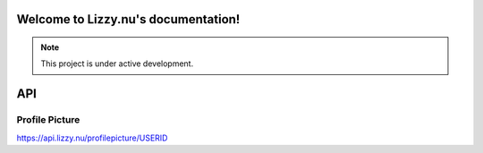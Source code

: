 Welcome to Lizzy.nu's documentation!
===================================

.. note::

   This project is under active development.


API
===================================
Profile Picture
-----------------

https://api.lizzy.nu/profilepicture/USERID